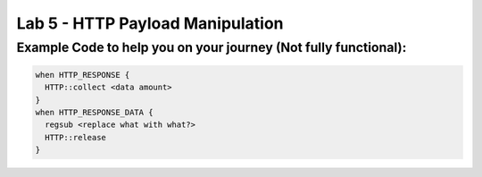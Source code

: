 #####################################################
Lab 5 - HTTP Payload Manipulation
#####################################################


Example Code to help you on your journey (Not fully functional):
------------------------------------------------------------------------------------

.. code::

  when HTTP_RESPONSE {
    HTTP::collect <data amount>
  }
  when HTTP_RESPONSE_DATA {
    regsub <replace what with what?>
    HTTP::release
  }
